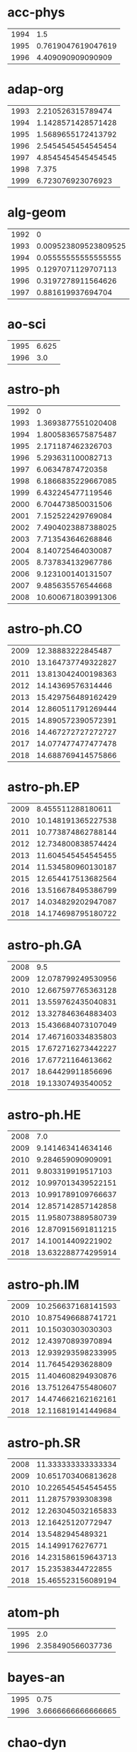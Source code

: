 * acc-phys
|-|-|
|1994|1.5|
|1995|0.7619047619047619|
|1996|4.409090909090909|
|-|-|
* adap-org
|-|-|
|1993|2.210526315789474|
|1994|1.1428571428571428|
|1995|1.5689655172413792|
|1996|2.5454545454545454|
|1997|4.8545454545454545|
|1998|7.375|
|1999|6.723076923076923|
|-|-|
* alg-geom
|-|-|
|1992|0|
|1993|0.009523809523809525|
|1994|0.05555555555555555|
|1995|0.1297071129707113|
|1996|0.3197278911564626|
|1997|0.881619937694704|
|-|-|
* ao-sci
|-|-|
|1995|6.625|
|1996|3.0|
|-|-|
* astro-ph
|-|-|
|1992|0|
|1993|1.3693877551020408|
|1994|1.8005836575875487|
|1995|2.171187462326703|
|1996|5.293631100082713|
|1997|6.06347874720358|
|1998|6.1866835229667085|
|1999|6.432245477119546|
|2000|6.704473850031506|
|2001|7.152522429769084|
|2002|7.4904023887388025|
|2003|7.713543646268846|
|2004|8.140725464030087|
|2005|8.737834132967786|
|2006|9.123100140131507|
|2007|9.485635576544668|
|2008|10.600671803991306|
|-|-|
* astro-ph.CO
|-|-|
|2009|12.38883222845487|
|2010|13.164737749322827|
|2011|13.813042400198363|
|2012|14.14369576314446|
|2013|15.429756489162429|
|2014|12.860511791269444|
|2015|14.890572390572391|
|2016|14.467272727272727|
|2017|14.077477477477478|
|2018|14.688769414575866|
|-|-|
* astro-ph.EP
|-|-|
|2009|8.455511288180611|
|2010|10.148191365227538|
|2011|10.773874862788144|
|2012|12.734800838574424|
|2013|11.604545454545455|
|2014|11.534580960130187|
|2015|12.654417513682564|
|2016|13.516678495386799|
|2017|14.034829202947087|
|2018|14.174698795180722|
|-|-|
* astro-ph.GA
|-|-|
|2008|9.5|
|2009|12.078799249530956|
|2010|12.667597765363128|
|2011|13.559762435040831|
|2012|13.327846364883403|
|2013|15.436684073107049|
|2014|17.467160334835803|
|2015|17.672716273442227|
|2016|17.67721164613662|
|2017|18.64429911856696|
|2018|19.13307493540052|
|-|-|
* astro-ph.HE
|-|-|
|2008|7.0|
|2009|9.141463414634146|
|2010|9.284659090909091|
|2011|9.803319919517103|
|2012|10.997013439522151|
|2013|10.991789109766637|
|2014|12.857142857142858|
|2015|11.958073889580739|
|2016|12.870915691811215|
|2017|14.10014409221902|
|2018|13.632288774295914|
|-|-|
* astro-ph.IM
|-|-|
|2009|10.256637168141593|
|2010|10.875496688741721|
|2011|10.15030303030303|
|2012|12.43970893970894|
|2013|12.939293598233995|
|2014|11.76454293628809|
|2015|11.404608294930876|
|2016|13.751264755480607|
|2017|14.474662162162161|
|2018|12.116819141449684|
|-|-|
* astro-ph.SR
|-|-|
|2008|11.333333333333334|
|2009|10.651703406813628|
|2010|10.226545454545455|
|2011|11.28757939308398|
|2012|12.263045032165833|
|2013|12.16425120772947|
|2014|13.5482945489321|
|2015|14.1499176276771|
|2016|14.231586159643713|
|2017|15.23538344722855|
|2018|15.465523156089194|
|-|-|
* atom-ph
|-|-|
|1995|2.0|
|1996|2.358490566037736|
|-|-|
* bayes-an
|-|-|
|1995|0.75|
|1996|3.6666666666666665|
|-|-|
* chao-dyn
|-|-|
|1993|1.1639344262295082|
|1994|2.141732283464567|
|1995|1.8556701030927836|
|1996|3.9390243902439024|
|1997|4.897163120567376|
|1998|6.551351351351351|
|1999|5.617715617715618|
|-|-|
* chem-ph
|-|-|
|1994|3.425|
|1995|3.0588235294117645|
|1996|3.4473684210526314|
|-|-|
* cmp-lg
|-|-|
|1994|1.0224215246636772|
|1995|0.56|
|1996|1.6782178217821782|
|1997|2.091463414634146|
|1998|3.875|
|-|-|
* comp-gas
|-|-|
|1993|2.5|
|1994|1.9642857142857142|
|1995|1.7222222222222223|
|1996|4.95|
|1997|5.571428571428571|
|1998|7.6|
|1999|32.6|
|-|-|
* cond-mat
|-|-|
|1992|0.55|
|1993|0.42729970326409494|
|1994|1.2677345537757436|
|1995|2.394358407079646|
|1996|3.524086818422446|
|1997|4.233606557377049|
|1998|4.548628428927681|
|1999|4.662269129287599|
|2000|4.824866310160428|
|2001|4.446504992867332|
|2002|4.935128518971848|
|2003|5.38302752293578|
|2004|5.4|
|-|-|
* cond-mat.dis-nn
|-|-|
|1993|20.5|
|1994|0|
|1995|5.0|
|1996|4.185185185185185|
|1997|4.799270072992701|
|1998|5.526315789473684|
|1999|5.18854415274463|
|2000|5.56551724137931|
|2001|5.638443935926773|
|2002|5.928030303030303|
|2003|5.739696312364425|
|2004|5.700869565217391|
|2005|7.238447319778189|
|2006|6.3543788187372705|
|2007|7.330935251798561|
|2008|7.021164021164021|
|2009|8.132022471910112|
|2010|7.3201058201058204|
|2011|8.38006230529595|
|2012|8.16619718309859|
|2013|8.953271028037383|
|2014|8.547945205479452|
|2015|12.24375|
|2016|8.281578947368422|
|2017|9.614427860696518|
|2018|10.253196930946292|
|-|-|
* cond-mat.mes-hall
|-|-|
|1993|0|
|1994|17.0|
|1995|8.0|
|1996|4.008064516129032|
|1997|3.42152466367713|
|1998|3.9910233393177736|
|1999|4.075675675675676|
|2000|4.209302325581396|
|2001|4.364485981308412|
|2002|4.578838174273859|
|2003|4.5628794449262795|
|2004|4.992040520984081|
|2005|5.273448773448774|
|2006|4.96078431372549|
|2007|4.928317535545023|
|2008|5.343949044585988|
|2009|5.301279014684983|
|2010|5.389457120377656|
|2011|5.5633220593761745|
|2012|5.629225352112676|
|2013|5.715987460815047|
|2014|5.8195464707761095|
|2015|6.055077452667814|
|2016|6.010043431053203|
|2017|6.381791907514451|
|2018|6.397867104183757|
|-|-|
* cond-mat.mtrl-sci
|-|-|
|1993|0|
|1994|0|
|1995|4.0|
|1996|4.872727272727273|
|1997|4.311320754716981|
|1998|5.266211604095563|
|1999|5.194594594594594|
|2000|5.583333333333333|
|2001|5.042158516020236|
|2002|4.527972027972028|
|2003|4.828092243186583|
|2004|4.603174603174603|
|2005|4.279800142755175|
|2006|4.4578073089701|
|2007|4.431671554252199|
|2008|4.395947426067908|
|2009|4.271498771498772|
|2010|4.725893824485373|
|2011|4.50537109375|
|2012|4.633932687874597|
|2013|4.506963788300836|
|2014|5.001540238737004|
|2015|4.8437602358336065|
|2016|4.7556800497976965|
|2017|4.908788885533071|
|2018|5.366257668711657|
|-|-|
* cond-mat.other
|-|-|
|1998|43.0|
|1999|19.0|
|2002|0|
|2003|5.5|
|2004|5.15974025974026|
|2005|5.254484304932736|
|2006|5.822249093107618|
|2007|5.746739130434783|
|2008|5.763636363636364|
|2009|5.204690831556503|
|2010|5.577060931899641|
|2011|4.910377358490566|
|2012|6.517441860465116|
|2013|5.425925925925926|
|2014|5.9296875|
|2015|6.0092592592592595|
|2016|6.202702702702703|
|2017|6.344594594594595|
|2018|6.818181818181818|
|-|-|
* cond-mat.quant-gas
|-|-|
|2002|4.25|
|2004|3.0|
|2005|5.0|
|2006|3.0|
|2007|4.666666666666667|
|2008|4.25|
|2009|6.878444084278768|
|2010|7.092723004694836|
|2011|7.525026624068158|
|2012|7.637396694214876|
|2013|7.7228260869565215|
|2014|8.102564102564102|
|2015|8.715422885572139|
|2016|8.503560528992878|
|2017|8.443093922651933|
|2018|8.877880184331797|
|-|-|
* cond-mat.soft
|-|-|
|1995|3.0|
|1996|3.27027027027027|
|1997|5.2639593908629445|
|1998|6.0|
|1999|5.98314606741573|
|2000|6.496760259179266|
|2001|5.869143780290791|
|2002|6.115079365079365|
|2003|6.713429256594724|
|2004|6.864661654135339|
|2005|7.060975609756097|
|2006|7.57449494949495|
|2007|6.795918367346939|
|2008|7.587577639751553|
|2009|7.705729166666667|
|2010|10.542431192660551|
|2011|9.06829268292683|
|2012|8.412784398699891|
|2013|7.92773261065944|
|2014|8.866903283052352|
|2015|9.50725806451613|
|2016|8.823269513991164|
|2017|9.49927536231884|
|2018|9.427762039660056|
|-|-|
* cond-mat.stat-mech
|-|-|
|1993|7.25|
|1994|3.8333333333333335|
|1995|2.2857142857142856|
|1996|4.397905759162303|
|1997|4.449008498583569|
|1998|4.938931297709924|
|1999|5.442290748898678|
|2000|5.14381520119225|
|2001|5.276018099547511|
|2002|5.802690582959642|
|2003|5.71547125074096|
|2004|6.057997557997558|
|2005|5.468730650154799|
|2006|6.255347593582887|
|2007|6.083217753120666|
|2008|6.172199170124482|
|2009|6.467730239303843|
|2010|7.347360912981455|
|2011|7.159183673469387|
|2012|7.282103825136612|
|2013|7.968220338983051|
|2014|7.228705566733736|
|2015|8.411764705882353|
|2016|8.662346521145976|
|2017|8.47680763983629|
|2018|9.071667782987275|
|-|-|
* cond-mat.str-el
|-|-|
|1993|3.0|
|1994|0|
|1995|11.0|
|1996|3.4545454545454546|
|1997|5.09375|
|1998|5.011857707509882|
|1999|4.593952483801296|
|2000|5.116349047141425|
|2001|5.518518518518518|
|2002|5.56043956043956|
|2003|5.667467948717949|
|2004|5.972470238095238|
|2005|5.807445442875482|
|2006|6.6380766731643925|
|2007|6.266977363515313|
|2008|6.492957746478873|
|2009|6.28643216080402|
|2010|7.000598444045481|
|2011|6.97437266417512|
|2012|7.357105674128058|
|2013|7.711917098445596|
|2014|7.73046875|
|2015|8.420443587270974|
|2016|8.91382405745063|
|2017|9.242619926199263|
|2018|9.056302521008403|
|-|-|
* cond-mat.supr-con
|-|-|
|1993|4.0|
|1994|0|
|1995|3.3333333333333335|
|1996|4.8|
|1997|3.876777251184834|
|1998|4.652255639097745|
|1999|4.372773536895674|
|2000|4.727722772277228|
|2001|4.110548523206751|
|2002|4.492208982584785|
|2003|4.453894359892569|
|2004|4.782459157351677|
|2005|4.921798631476051|
|2006|4.825278810408922|
|2007|4.852654387865655|
|2008|4.596914822266935|
|2009|5.044830079537238|
|2010|4.955947136563877|
|2011|5.342712842712842|
|2012|5.162650602409639|
|2013|6.119905956112853|
|2014|5.762779552715655|
|2015|6.023890784982935|
|2016|6.223367697594502|
|2017|6.649659863945578|
|2018|6.496056091148116|
|-|-|
* cs.AI
|-|-|
|1993|0|
|1994|0|
|1995|0|
|1996|0|
|1997|0|
|1998|0.75|
|1999|1.0|
|2000|1.4861111111111112|
|2001|1.7666666666666666|
|2002|1.620253164556962|
|2003|1.1627906976744187|
|2004|1.5047619047619047|
|2005|2.857142857142857|
|2006|3.8679245283018866|
|2007|5.284313725490196|
|2008|4.117241379310345|
|2009|5.386266094420601|
|2010|3.279742765273312|
|2011|6.327808471454881|
|2012|2.3245125348189415|
|2013|1.6864161849710984|
|2014|4.732628398791541|
|2015|8.394557823129253|
|2016|9.821917808219178|
|2017|10.812913907284768|
|2018|9.39112343966713|
|-|-|
* cs.AR
|-|-|
|1998|0|
|1999|0|
|2000|5.0|
|2001|0|
|2002|1.5|
|2003|9.5|
|2004|3.2857142857142856|
|2005|4.0|
|2006|0.3|
|2007|0.5433070866141733|
|2008|2.375|
|2009|2.5384615384615383|
|2010|1.1875|
|2011|3.864864864864865|
|2012|2.85|
|2013|4.181818181818182|
|2014|8.987654320987655|
|2015|8.32258064516129|
|2016|12.941176470588236|
|2017|12.590551181102363|
|2018|19.097560975609756|
|-|-|
* cs.CC
|-|-|
|1989|0|
|1991|0|
|1998|1.5294117647058822|
|1999|0.7096774193548387|
|2000|4.6923076923076925|
|2001|3.4242424242424243|
|2002|3.864864864864865|
|2003|1.380952380952381|
|2004|1.1|
|2005|2.7636363636363637|
|2006|1.5185185185185186|
|2007|2.943820224719101|
|2008|1.4736842105263157|
|2009|3.2375690607734806|
|2010|2.6261682242990654|
|2011|1.6699507389162562|
|2012|3.1370967741935485|
|2013|2.513245033112583|
|2014|2.1543859649122807|
|2015|2.4086378737541527|
|2016|2.2635135135135136|
|2017|3.09967845659164|
|2018|4.925795053003534|
|-|-|
* cs.CE
|-|-|
|1999|1.7|
|2000|0.5555555555555556|
|2001|2.875|
|2002|1.7241379310344827|
|2003|3.3529411764705883|
|2004|0.5882352941176471|
|2005|3.789473684210526|
|2006|0.5833333333333334|
|2007|5.549019607843137|
|2008|4.076923076923077|
|2009|4.024390243902439|
|2010|7.046875|
|2011|12.732142857142858|
|2012|4.131578947368421|
|2013|5.299401197604791|
|2014|8.039800995024876|
|2015|14.708333333333334|
|2016|22.204379562043794|
|2017|18.862433862433864|
|2018|20.73076923076923|
|-|-|
* cs.CG
|-|-|
|1998|4.6|
|1999|6.964285714285714|
|2000|11.307692307692308|
|2001|9.461538461538462|
|2002|10.818181818181818|
|2003|12.470588235294118|
|2004|8.454545454545455|
|2005|6.238095238095238|
|2006|10.058823529411764|
|2007|12.112903225806452|
|2008|14.69620253164557|
|2009|12.47872340425532|
|2010|13.260504201680673|
|2011|12.22463768115942|
|2012|11.989071038251366|
|2013|16.515418502202643|
|2014|19.022935779816514|
|2015|17.1625|
|2016|19.072|
|2017|15.136807817589576|
|2018|15.743827160493828|
|-|-|
* cs.CL
|-|-|
|1998|15.6875|
|1999|3.5892857142857144|
|2000|3.0258620689655173|
|2001|3.318840579710145|
|2002|1.6785714285714286|
|2003|1.2391304347826086|
|2004|2.0444444444444443|
|2005|2.0|
|2006|0.42857142857142855|
|2007|2.5|
|2008|2.2083333333333335|
|2009|3.0972222222222223|
|2010|3.588235294117647|
|2011|3.358695652173913|
|2012|1.3877551020408163|
|2013|2.8995433789954337|
|2014|4.303030303030303|
|2015|5.710391822827939|
|2016|5.5791889824024485|
|2017|9.122788761706556|
|2018|6.674512441156692|
|-|-|
* cs.CR
|-|-|
|1998|1.5|
|1999|0.5|
|2000|0.8888888888888888|
|2001|2.1176470588235294|
|2002|3.142857142857143|
|2003|1.2666666666666666|
|2004|1.7|
|2005|1.3235294117647058|
|2006|2.351063829787234|
|2007|2.4597701149425286|
|2008|2.112|
|2009|2.752136752136752|
|2010|2.022284122562674|
|2011|3.4833333333333334|
|2012|3.895705521472393|
|2013|3.7108695652173913|
|2014|4.638888888888889|
|2015|6.077051926298157|
|2016|8.212587412587412|
|2017|8.947867298578199|
|2018|11.344872632266492|
|-|-|
* cs.CV
|-|-|
|1998|9.0|
|1999|16.0|
|2000|7.4|
|2001|0.75|
|2002|2.5|
|2003|8.4375|
|2004|16.176470588235293|
|2005|6.636363636363637|
|2006|7.56|
|2007|14.131578947368421|
|2008|18.966666666666665|
|2009|9.42|
|2010|12.826446280991735|
|2011|16.010830324909747|
|2012|19.862559241706162|
|2013|22.673716012084594|
|2014|25.894160583941606|
|2015|32.72781065088758|
|2016|31.10045366169799|
|2017|26.131107491856678|
|2018|25.896034150371797|
|-|-|
* cs.CY
|-|-|
|1998|0|
|1999|1.4|
|2000|0|
|2001|0.07526881720430108|
|2002|0|
|2003|0.7857142857142857|
|2004|0.4|
|2005|1.5|
|2006|5.125|
|2007|4.0|
|2008|3.477272727272727|
|2009|1.864864864864865|
|2010|3.451219512195122|
|2011|1.42|
|2012|2.484375|
|2013|2.362962962962963|
|2014|3.0864197530864197|
|2015|4.609302325581395|
|2016|4.295938104448743|
|2017|5.2267343485617594|
|2018|5.5632603406326036|
|-|-|
* cs.DB
|-|-|
|1998|3.2857142857142856|
|1999|6.0|
|2000|4.333333333333333|
|2001|2.6470588235294117|
|2002|0.7083333333333334|
|2003|3.142857142857143|
|2004|1.6153846153846154|
|2005|5.166666666666667|
|2006|4.666666666666667|
|2007|3.546666666666667|
|2008|8.655737704918034|
|2009|9.296610169491526|
|2010|4.02013422818792|
|2011|5.8059701492537314|
|2012|5.022082018927445|
|2013|8.844444444444445|
|2014|12.90234375|
|2015|12.898916967509026|
|2016|16.34294871794872|
|2017|14.128133704735376|
|2018|17.074468085106382|
|-|-|
* cs.DC
|-|-|
|1998|1.8|
|1999|15.0|
|2000|3.0|
|2001|1.6|
|2002|2.6538461538461537|
|2003|2.93|
|2004|6.345454545454546|
|2005|3.973684210526316|
|2006|7.112676056338028|
|2007|6.2967032967032965|
|2008|4.322222222222222|
|2009|6.516393442622951|
|2010|4.996|
|2011|6.126315789473685|
|2012|5.618012422360248|
|2013|8.151219512195121|
|2014|7.195227765726681|
|2015|9.526315789473685|
|2016|11.419770773638968|
|2017|13.160227272727273|
|2018|12.647004608294932|
|-|-|
* cs.DL
|-|-|
|1998|1.75|
|1999|0.7368421052631579|
|2000|3.5|
|2001|0.25|
|2002|0.625|
|2003|3.0|
|2004|2.0833333333333335|
|2005|1.6666666666666667|
|2006|4.783783783783784|
|2007|11.192307692307692|
|2008|2.5172413793103448|
|2009|1.912280701754386|
|2010|2.0952380952380953|
|2011|2.870967741935484|
|2012|2.9174311926605503|
|2013|2.426470588235294|
|2014|2.51875|
|2015|1.6740331491712708|
|2016|3.0451977401129944|
|2017|4.132352941176471|
|2018|2.683734939759036|
|-|-|
* cs.DM
|-|-|
|1999|27.0|
|2000|8.5|
|2001|2.888888888888889|
|2002|7.0|
|2003|2.3333333333333335|
|2004|2.238095238095238|
|2005|5.181818181818182|
|2006|3.642857142857143|
|2007|2.5277777777777777|
|2008|4.680555555555555|
|2009|4.698863636363637|
|2010|6.276041666666667|
|2011|4.2|
|2012|5.919831223628692|
|2013|4.7368421052631575|
|2014|6.2781954887218046|
|2015|3.5706051873198845|
|2016|5.4485981308411215|
|2017|6.0120845921450154|
|2018|4.809667673716012|
|-|-|
* cs.DS
|-|-|
|1991|0|
|1992|0|
|1996|0|
|1998|0|
|1999|3.8125|
|2000|3.5|
|2001|1.2941176470588236|
|2002|2.8947368421052633|
|2003|5.3023255813953485|
|2004|3.2444444444444445|
|2005|2.8392857142857144|
|2006|4.52808988764045|
|2007|3.8347826086956522|
|2008|4.193396226415095|
|2009|3.231012658227848|
|2010|4.279620853080568|
|2011|4.471311475409836|
|2012|4.076106194690266|
|2013|4.497159090909091|
|2014|4.678571428571429|
|2015|5.033256880733945|
|2016|6.071574642126789|
|2017|6.260208926875594|
|2018|5.475147430497051|
|-|-|
* cs.ET
|-|-|
|2003|0|
|2011|6.5|
|2012|8.416666666666666|
|2013|9.610169491525424|
|2014|10.070707070707071|
|2015|9.11864406779661|
|2016|6.619718309859155|
|2017|11.450331125827814|
|2018|13.84|
|-|-|
* cs.FL
|-|-|
|2007|0|
|2008|0|
|2009|4.037037037037037|
|2010|2.7142857142857144|
|2011|1.682170542635659|
|2012|2.577777777777778|
|2013|2.4444444444444446|
|2014|3.1875|
|2015|1.9722222222222223|
|2016|2.853801169590643|
|2017|2.8461538461538463|
|2018|3.090909090909091|
|-|-|
* cs.GL
|-|-|
|1991|0|
|1998|0|
|1999|0|
|2000|0|
|2001|0|
|2002|0|
|2003|0|
|2004|1.3333333333333333|
|2006|2.0|
|2007|4.0|
|2008|7.0|
|2009|0|
|2010|0|
|2012|0.75|
|2013|1.0|
|2014|0|
|2015|2.0|
|2016|1.8|
|2017|0|
|2018|1.6666666666666667|
|-|-|
* cs.GR
|-|-|
|1990|0|
|2000|0|
|2002|1.0|
|2003|3.4545454545454546|
|2004|8.666666666666666|
|2005|6.714285714285714|
|2006|10.333333333333334|
|2007|13.666666666666666|
|2008|1.9230769230769231|
|2009|21.0|
|2010|9.433333333333334|
|2011|13.9|
|2012|16.533333333333335|
|2013|17.166666666666668|
|2014|25.136363636363637|
|2015|18.93421052631579|
|2016|25.659574468085108|
|2017|25.446043165467625|
|2018|39.338235294117645|
|-|-|
* cs.GT
|-|-|
|2001|0|
|2002|2.875|
|2003|3.4|
|2004|4.111111111111111|
|2005|2.5625|
|2006|1.5909090909090908|
|2007|2.7254901960784315|
|2008|2.4148936170212765|
|2009|2.4649122807017543|
|2010|3.4973821989528795|
|2011|3.5534883720930233|
|2012|4.160256410256411|
|2013|3.200636942675159|
|2014|3.8511749347258486|
|2015|4.033802816901408|
|2016|5.5046082949308754|
|2017|7.839643652561247|
|2018|5.550438596491228|
|-|-|
* cs.HC
|-|-|
|1998|5.0|
|1999|7.0|
|2000|0|
|2001|0.5|
|2002|2.7142857142857144|
|2003|1.3636363636363635|
|2004|0|
|2005|3.3333333333333335|
|2006|1.6486486486486487|
|2007|1.0|
|2008|1.0845070422535212|
|2009|2.388888888888889|
|2010|2.8548387096774195|
|2011|1.826086956521739|
|2012|2.753086419753086|
|2013|3.41|
|2014|4.1375|
|2015|5.831460674157303|
|2016|8.665584415584416|
|2017|8.47883597883598|
|2018|9.287292817679559|
|-|-|
* cs.IR
|-|-|
|1998|9.0|
|1999|1.0|
|2000|0|
|2001|4.428571428571429|
|2002|8.142857142857142|
|2003|2.4615384615384617|
|2004|1.8181818181818181|
|2005|4.032258064516129|
|2006|5.08|
|2007|2.081081081081081|
|2008|5.775|
|2009|4.241379310344827|
|2010|3.4545454545454546|
|2011|3.6134453781512605|
|2012|3.3866666666666667|
|2013|3.7767441860465114|
|2014|5.8|
|2015|7.75|
|2016|10.16551724137931|
|2017|8.369519832985386|
|2018|9.409859154929578|
|-|-|
* cs.IT
|-|-|
|1999|0|
|2004|7.7317073170731705|
|2005|5.483383685800605|
|2006|4.622950819672131|
|2007|5.188617886178862|
|2008|4.991172761664565|
|2009|5.250780437044745|
|2010|5.591593973037272|
|2011|6.433948339483395|
|2012|6.826194909993792|
|2013|7.046867040244524|
|2014|6.983606557377049|
|2015|6.911083540115798|
|2016|7.46900269541779|
|2017|7.943389466141168|
|2018|8.206738768718802|
|-|-|
* cs.LG
|-|-|
|1998|6.0|
|1999|4.3|
|2000|3.230769230769231|
|2001|2.6363636363636362|
|2002|0.8484848484848485|
|2003|0.09090909090909091|
|2004|5.25|
|2005|2.6923076923076925|
|2006|5.275|
|2007|7.478260869565218|
|2008|9.207792207792208|
|2009|6.9453125|
|2010|8.026315789473685|
|2011|9.24390243902439|
|2012|4.951371571072319|
|2013|9.962697274031564|
|2014|17.636856368563684|
|2015|17.42156862745098|
|2016|17.35259356533158|
|2017|14.722886421861658|
|2018|16.64368788327342|
|-|-|
* cs.LO
|-|-|
|1998|2.3|
|1999|0.7777777777777778|
|2000|1.0377358490566038|
|2001|0.58|
|2002|1.0|
|2003|3.311111111111111|
|2004|3.888888888888889|
|2005|1.2435897435897436|
|2006|1.1842105263157894|
|2007|2.4580152671755724|
|2008|3.142857142857143|
|2009|1.9035087719298245|
|2010|1.806878306878307|
|2011|2.3788659793814433|
|2012|2.2316258351893095|
|2013|2.9414225941422596|
|2014|3.9635499207606975|
|2015|2.279863481228669|
|2016|2.3300492610837438|
|2017|3.2301943198804186|
|2018|2.0816044260027664|
|-|-|
* cs.MA
|-|-|
|1998|2.6|
|1999|6.75|
|2000|12.5|
|2001|1.0|
|2002|0.2|
|2003|2.5|
|2004|1.6666666666666667|
|2005|1.0|
|2006|3.6875|
|2007|7.785714285714286|
|2008|4.434782608695652|
|2009|6.235294117647059|
|2010|4.769230769230769|
|2011|1.9024390243902438|
|2012|5.092592592592593|
|2013|4.290322580645161|
|2014|9.4|
|2015|11.1875|
|2016|9.108433734939759|
|2017|13.820512820512821|
|2018|9.237569060773481|
|-|-|
* cs.MM
|-|-|
|2000|0|
|2001|0|
|2002|9.0|
|2003|0|
|2004|0|
|2005|5.0|
|2006|8.0|
|2007|1.1666666666666667|
|2008|3.4166666666666665|
|2009|8.233333333333333|
|2010|2.40625|
|2011|3.76|
|2012|14.381818181818181|
|2013|9.013157894736842|
|2014|11.0|
|2015|11.049504950495049|
|2016|14.141843971631205|
|2017|11.764705882352942|
|2018|13.272189349112425|
|-|-|
* cs.MS
|-|-|
|1998|7.0|
|1999|14.0|
|2000|0|
|2001|9.8|
|2002|3.0|
|2003|2.5|
|2004|4.4|
|2005|2.25|
|2006|3.611111111111111|
|2007|5.818181818181818|
|2008|14.857142857142858|
|2009|7.277777777777778|
|2010|2.8|
|2011|2.24|
|2012|8.107142857142858|
|2013|6.902439024390244|
|2014|9.876923076923077|
|2015|11.617647058823529|
|2016|10.881578947368421|
|2017|11.628205128205128|
|2018|15.060240963855422|
|-|-|
* cs.NA
|-|-|
|1999|0|
|2001|2.0|
|2002|0|
|2003|2.0|
|2004|2.1538461538461537|
|2005|5.25|
|2006|6.916666666666667|
|2007|2.6923076923076925|
|2008|13.884615384615385|
|2009|11.297297297297296|
|2010|12.05084745762712|
|2011|11.535714285714286|
|2012|15.272727272727273|
|2013|12.64516129032258|
|2014|12.37719298245614|
|2015|15.921739130434782|
|2016|15.598360655737705|
|2017|21.79230769230769|
|2018|17.80314960629921|
|-|-|
* cs.NE
|-|-|
|1998|3.7|
|1999|2.25|
|2000|2.6666666666666665|
|2001|2.0|
|2002|3.727272727272727|
|2003|12.733333333333333|
|2004|10.071428571428571|
|2005|5.761904761904762|
|2006|4.777777777777778|
|2007|5.166666666666667|
|2008|4.336842105263158|
|2009|4.507042253521127|
|2010|2.3763440860215055|
|2011|6.747252747252747|
|2012|7.928104575163399|
|2013|6.130208333333333|
|2014|7.353174603174603|
|2015|16.01158301158301|
|2016|11.85483870967742|
|2017|12.904534606205251|
|2018|11.705882352941176|
|-|-|
* cs.NI
|-|-|
|1998|1.8870967741935485|
|1999|19.0|
|2000|5.666666666666667|
|2001|2.6|
|2002|6.846153846153846|
|2003|4.0|
|2004|6.492307692307692|
|2005|9.5|
|2006|11.50925925925926|
|2007|7.588709677419355|
|2008|8.886363636363637|
|2009|6.983333333333333|
|2010|5.362244897959184|
|2011|7.315126050420168|
|2012|7.512408759124088|
|2013|8.160668380462726|
|2014|9.847255369928401|
|2015|10.882506527415144|
|2016|11.627766599597585|
|2017|11.711442786069652|
|2018|13.54223652453741|
|-|-|
* cs.OH
|-|-|
|1999|2.0|
|2000|1.4|
|2001|0|
|2002|2.2|
|2003|0|
|2004|1.6923076923076923|
|2005|0.5|
|2006|1.0|
|2007|1.4910714285714286|
|2008|0.4816753926701571|
|2009|0.8918918918918919|
|2010|1.0738636363636365|
|2011|3.1707317073170733|
|2012|1.809278350515464|
|2013|4.256756756756757|
|2014|4.668711656441718|
|2015|6.3515625|
|2016|4.953703703703703|
|2017|8.639175257731958|
|2018|7.75|
|-|-|
* cs.OS
|-|-|
|1998|0|
|1999|8.0|
|2000|0|
|2001|0|
|2003|15.0|
|2004|8.333333333333334|
|2005|1.0|
|2006|0.3333333333333333|
|2007|1.5714285714285714|
|2008|6.333333333333333|
|2009|2.0|
|2010|3.0476190476190474|
|2011|4.916666666666667|
|2012|3.0526315789473686|
|2013|4.5|
|2014|2.823529411764706|
|2015|8.375|
|2016|5.947368421052632|
|2017|9.807692307692308|
|2018|16.733333333333334|
|-|-|
* cs.PF
|-|-|
|2000|1.1666666666666667|
|2001|10.0|
|2002|6.333333333333333|
|2003|3.3333333333333335|
|2004|5.6|
|2005|0|
|2006|4.909090909090909|
|2007|2.411764705882353|
|2008|9.052631578947368|
|2009|5.45|
|2010|11.864864864864865|
|2011|8.59375|
|2012|9.583333333333334|
|2013|15.368421052631579|
|2014|9.814814814814815|
|2015|9.195121951219512|
|2016|10.966101694915254|
|2017|13.943181818181818|
|2018|16.221052631578946|
|-|-|
* cs.PL
|-|-|
|1993|0|
|1998|0.625|
|1999|1.4|
|2000|1.5833333333333333|
|2001|1.6578947368421053|
|2002|1.105263157894737|
|2003|1.0526315789473684|
|2004|1.3863636363636365|
|2005|1.4827586206896552|
|2006|1.2|
|2007|1.75|
|2008|3.372093023255814|
|2009|4.08|
|2010|3.13953488372093|
|2011|2.917197452229299|
|2012|3.2972972972972974|
|2013|2.2200956937799043|
|2014|3.1522842639593907|
|2015|4.403755868544601|
|2016|4.209386281588448|
|2017|4.572254335260116|
|2018|4.556410256410256|
|-|-|
* cs.RO
|-|-|
|1998|7.0|
|2000|5.375|
|2002|5.75|
|2003|14.5|
|2004|3.789473684210526|
|2005|5.571428571428571|
|2006|4.407407407407407|
|2007|5.0|
|2008|0.6181818181818182|
|2009|4.609756097560975|
|2010|12.930232558139535|
|2011|13.571428571428571|
|2012|13.94|
|2013|11.878048780487806|
|2014|12.005291005291005|
|2015|17.21030042918455|
|2016|16.925589836660617|
|2017|19.018099547511312|
|2018|18.16601714731099|
|-|-|
* cs.SC
|-|-|
|1998|0|
|1999|0|
|2000|3.0|
|2001|5.5|
|2002|0|
|2003|1.7272727272727273|
|2004|1.5384615384615385|
|2005|3.176470588235294|
|2006|1.625|
|2007|1.375|
|2008|2.27027027027027|
|2009|4.382978723404255|
|2010|1.4423076923076923|
|2011|1.8545454545454545|
|2012|2.2|
|2013|1.5421686746987953|
|2014|2.269230769230769|
|2015|1.849056603773585|
|2016|1.775|
|2017|2.3048780487804876|
|2018|1.7058823529411764|
|-|-|
* cs.SD
|-|-|
|2000|7.666666666666667|
|2001|1.0|
|2002|0|
|2003|11.0|
|2004|1.0|
|2006|0|
|2007|8.666666666666666|
|2008|0|
|2009|10.6|
|2010|0.5|
|2011|4.3|
|2012|3.466666666666667|
|2013|8.6|
|2014|11.108695652173912|
|2015|10.990384615384615|
|2016|10.632075471698114|
|2017|7.854237288135593|
|2018|8.020460358056265|
|-|-|
* cs.SE
|-|-|
|1998|0.3333333333333333|
|1999|2.5555555555555554|
|2000|2.4375|
|2001|0.5555555555555556|
|2002|0.9473684210526315|
|2003|2.3658536585365852|
|2004|2.5|
|2005|1.7727272727272727|
|2006|0.9791666666666666|
|2007|1.542857142857143|
|2008|1.7142857142857142|
|2009|2.9047619047619047|
|2010|1.865979381443299|
|2011|3.120603015075377|
|2012|5.529968454258675|
|2013|50.401759530791786|
|2014|4.3379073756432245|
|2015|6.278215223097113|
|2016|7.657004830917875|
|2017|6.108910891089109|
|2018|9.012195121951219|
|-|-|
* cs.SI
|-|-|
|2009|22.0|
|2010|11.183673469387756|
|2011|12.85|
|2012|10.783171521035598|
|2013|11.694174757281553|
|2014|13.827838827838828|
|2015|13.20695102685624|
|2016|15.560407569141194|
|2017|15.264227642276422|
|2018|14.65311004784689|
|-|-|
* cs.SY
|-|-|
|2010|7.565217391304348|
|2011|9.218045112781954|
|2012|6.646840148698884|
|2013|7.763297872340425|
|2014|8.44150110375276|
|2015|8.32516339869281|
|2016|9.41184971098266|
|2017|9.706185567010309|
|2018|10.224665391969408|
|-|-|
* dg-ga
|-|-|
|1994|0.08196721311475409|
|1995|0.1623931623931624|
|1996|0.28859060402684567|
|1997|0.6127659574468085|
|-|-|
* econ.EM
|-|-|
|2017|13.813559322033898|
|2018|8.715827338129497|
|-|-|
* econ.GN
|-|-|
|2018|5.017094017094017|
|-|-|
* econ.TH
|-|-|
|2018|3.6557377049180326|
|-|-|
* eess.AS
|-|-|
|2017|7.588235294117647|
|2018|7.238434163701068|
|-|-|
* eess.IV
|-|-|
|2017|11.142857142857142|
|2018|22.159268929503916|
|-|-|
* eess.SP
|-|-|
|2013|15.5|
|2014|11.0|
|2015|8.0|
|2017|9.04833836858006|
|2018|10.848466626578473|
|-|-|
* funct-an
|-|-|
|1992|0|
|1993|0|
|1994|0|
|1995|0.022222222222222223|
|1996|0.4153846153846154|
|1997|0.0970873786407767|
|-|-|
* gr-qc
|-|-|
|1992|0.039603960396039604|
|1993|0.5|
|1994|1.5703812316715542|
|1995|1.2140921409214092|
|1996|1.6547192353643967|
|1997|1.9537856440511308|
|1998|2.0658472344161547|
|1999|2.512019230769231|
|2000|2.570182394924663|
|2001|2.394675019577134|
|2002|2.6038167938931296|
|2003|3.0056338028169014|
|2004|3.0643500643500645|
|2005|3.2784125075165362|
|2006|3.170662100456621|
|2007|3.6461377870563676|
|2008|4.496260683760684|
|2009|4.487939698492462|
|2010|4.508076358296623|
|2011|5.120265151515151|
|2012|4.770092547491476|
|2013|5.498018494055482|
|2014|5.933935166187936|
|2015|6.376083815028902|
|2016|6.633678557729191|
|2017|6.6051147047762315|
|2018|7.431697846805506|
|-|-|
* hep-ex
|-|-|
|1994|5.537313432835821|
|1995|4.708860759493671|
|1996|7.710843373493976|
|1997|9.406153846153845|
|1998|9.076167076167076|
|1999|8.547085201793722|
|2000|7.618528610354224|
|2001|8.512851897184822|
|2002|8.699248120300751|
|2003|7.979247730220493|
|2004|8.952542372881355|
|2005|9.22196261682243|
|2006|8.958628841607565|
|2007|9.853179190751446|
|2008|10.793736501079914|
|2009|10.922363847045192|
|2010|13.262482168330957|
|2011|12.305680793507664|
|2012|13.715068493150685|
|2013|19.01271186440678|
|2014|16.413867822318526|
|2015|17.305424528301888|
|2016|20.847435897435897|
|2017|18.08646188850967|
|2018|19.227602905569007|
|-|-|
* hep-lat
|-|-|
|1992|0.8251533742331288|
|1993|2.3823529411764706|
|1994|3.5403587443946187|
|1995|3.2545871559633026|
|1996|4.460573476702509|
|1997|5.007299270072993|
|1998|5.01123595505618|
|1999|5.226190476190476|
|2000|6.227897838899803|
|2001|6.594076655052265|
|2002|6.3584905660377355|
|2003|6.533913043478261|
|2004|7.26962457337884|
|2005|8.58796992481203|
|2006|9.075396825396826|
|2007|9.624382207578254|
|2008|9.398058252427184|
|2009|11.439163498098859|
|2010|11.375432525951558|
|2011|11.270408163265307|
|2012|12.10738255033557|
|2013|11.189821182943604|
|2014|12.261904761904763|
|2015|13.518459069020867|
|2016|13.887661141804788|
|2017|13.906153846153845|
|2018|13.633204633204633|
|-|-|
* hep-ph
|-|-|
|1992|0.25165562913907286|
|1993|1.4387755102040816|
|1994|3.3506805444355483|
|1995|3.037742150968604|
|1996|3.909255351220983|
|1997|4.437188710570005|
|1998|4.421135646687697|
|1999|4.8400392541707555|
|2000|5.368802902055623|
|2001|5.337369420702754|
|2002|5.486448267735093|
|2003|5.882412313903608|
|2004|6.143686502177069|
|2005|6.5687675427404955|
|2006|6.867442448773084|
|2007|7.520507084265473|
|2008|7.652392344497608|
|2009|8.716900404088424|
|2010|8.737677725118484|
|2011|9.524664647338815|
|2012|10.597513089005236|
|2013|10.591770788453253|
|2014|11.296864864864865|
|2015|11.886681532535983|
|2016|12.388970743001474|
|2017|12.37356067316209|
|2018|12.153795668343907|
|-|-|
* hep-th
|-|-|
|1988|11.0|
|1991|0.06930693069306931|
|1992|0.1777456647398844|
|1993|0.5672570607946386|
|1994|0.9217213114754098|
|1995|0.886615515771526|
|1996|1.0775665399239545|
|1997|1.338180462341536|
|1998|1.5605187319884726|
|1999|1.7054867256637167|
|2000|1.6520912547528517|
|2001|1.70973841790104|
|2002|1.9885988598859885|
|2003|2.278167938931298|
|2004|2.394877903513996|
|2005|3.0514637904468414|
|2006|3.3070388349514563|
|2007|3.4495652173913043|
|2008|3.6197352587244285|
|2009|4.108682811577082|
|2010|4.275401069518717|
|2011|4.424797358150705|
|2012|4.988895558223289|
|2013|5.094686850697537|
|2014|5.736813035073184|
|2015|5.643628509719222|
|2016|6.233259546209187|
|2017|6.259853603603603|
|2018|6.998906805138016|
|-|-|
* math-ph
|-|-|
|1993|0|
|1996|0.42857142857142855|
|1997|0.3523809523809524|
|1998|1.1027667984189724|
|1999|1.4049382716049383|
|2000|0.9216061185468452|
|2001|1.1290983606557377|
|2002|1.1196581196581197|
|2003|1.2704149933065596|
|2004|1.5422374429223744|
|2005|1.7360672975814933|
|2006|2.0448239060832445|
|2007|2.5196917808219177|
|2008|2.0534716679968077|
|2009|2.5314637482900135|
|2010|2.5025188916876573|
|2011|3.0655737704918034|
|2012|3.213420787083754|
|2013|3.315192743764172|
|2014|3.406934306569343|
|2015|2.973225404732254|
|2016|3.290909090909091|
|2017|3.785326086956522|
|2018|3.7568542568542567|
|-|-|
* math.AC
|-|-|
|1993|0|
|1994|0|
|1995|0|
|1996|0|
|1997|0|
|1998|2.857142857142857|
|1999|0.07692307692307693|
|2000|0.11764705882352941|
|2001|0.08695652173913043|
|2002|0.20625|
|2003|0.4838709677419355|
|2004|0.05084745762711865|
|2005|0.39664804469273746|
|2006|0.3869565217391304|
|2007|0.1895910780669145|
|2008|0.3172690763052209|
|2009|0.1588447653429603|
|2010|0.6464968152866242|
|2011|0.4123076923076923|
|2012|0.43360433604336046|
|2013|0.6605922551252847|
|2014|0.2803030303030303|
|2015|0.6933962264150944|
|2016|0.33406113537117904|
|2017|0.3346693386773547|
|2018|0.3374233128834356|
|-|-|
* math.AG
|-|-|
|1992|0|
|1993|0|
|1994|0|
|1996|2.1538461538461537|
|1997|0|
|1998|0.661498708010336|
|1999|0.6170678336980306|
|2000|0.9821428571428571|
|2001|0.9625468164794008|
|2002|2.272868217054264|
|2003|1.110948905109489|
|2004|1.4584527220630372|
|2005|0.7470308788598575|
|2006|1.2965367965367964|
|2007|1.6130268199233717|
|2008|1.5345268542199488|
|2009|1.0479674796747966|
|2010|1.0737463126843658|
|2011|1.1372273047149895|
|2012|1.2493224932249323|
|2013|1.468864468864469|
|2014|1.0030618493570116|
|2015|1.987051206592113|
|2016|1.021087680355161|
|2017|1.0061887570912842|
|2018|1.2432016418676244|
|-|-|
* math.AP
|-|-|
|1991|0|
|1992|0|
|1995|0|
|1997|0.7142857142857143|
|1998|1.2444444444444445|
|1999|0.8222222222222222|
|2000|1.6666666666666667|
|2001|0.9423076923076923|
|2002|2.1654135338345863|
|2003|0.6085106382978723|
|2004|0.6466165413533834|
|2005|0.6711229946524064|
|2006|1.203852327447833|
|2007|1.2190611664295874|
|2008|1.166093928980527|
|2009|1.8533094812164579|
|2010|1.6437735849056603|
|2011|1.92168284789644|
|2012|1.5611972207375735|
|2013|2.020352781546811|
|2014|1.9729511505853856|
|2015|2.0141143260409313|
|2016|2.129695251594614|
|2017|2.1103125|
|2018|2.1134526558891453|
|-|-|
* math.AT
|-|-|
|1992|0|
|1993|0|
|1994|0|
|1995|0|
|1997|2.0|
|1998|0.358974358974359|
|1999|0.2222222222222222|
|2000|0.17647058823529413|
|2001|0.5727272727272728|
|2002|0.6842105263157895|
|2003|0.689873417721519|
|2004|0.9935483870967742|
|2005|1.5609756097560976|
|2006|0.9154929577464789|
|2007|0.891566265060241|
|2008|2.33195020746888|
|2009|0.9618768328445748|
|2010|2.6956521739130435|
|2011|1.7903682719546743|
|2012|2.632311977715877|
|2013|1.4776902887139107|
|2014|1.1556603773584906|
|2015|1.8373626373626373|
|2016|2.3951434878587197|
|2017|1.992619926199262|
|2018|1.593385214007782|
|-|-|
* math.CA
|-|-|
|1992|0|
|1993|0.06060606060606061|
|1994|0.16279069767441862|
|1995|0.09090909090909091|
|1996|0.14285714285714285|
|1997|0.1|
|1998|0.8333333333333334|
|1999|0.4074074074074074|
|2000|0.5094339622641509|
|2001|0.4235294117647059|
|2002|0.95|
|2003|1.3383838383838385|
|2004|1.1559139784946237|
|2005|1.0471698113207548|
|2006|1.2150943396226415|
|2007|0.8432835820895522|
|2008|0.9080459770114943|
|2009|1.0613207547169812|
|2010|0.9139784946236559|
|2011|1.0801963993453356|
|2012|0.9293628808864266|
|2013|0.9419035846724351|
|2014|1.1222760290556901|
|2015|1.3119092627599245|
|2016|1.0779342723004695|
|2017|1.0421631530705775|
|2018|1.1418439716312057|
|-|-|
* math.CO
|-|-|
|1989|0|
|1991|1.0|
|1992|0|
|1993|0|
|1994|0.85|
|1995|0|
|1996|3.5555555555555554|
|1997|1.0961538461538463|
|1998|1.675|
|1999|2.4126984126984126|
|2000|3.1695906432748537|
|2001|2.861878453038674|
|2002|2.4636015325670497|
|2003|2.779291553133515|
|2004|2.6761710794297353|
|2005|3.5381944444444446|
|2006|3.1803751803751803|
|2007|3.745932415519399|
|2008|3.741214057507987|
|2009|3.2368185880250224|
|2010|4.276661514683153|
|2011|3.541278708876474|
|2012|3.145214521452145|
|2013|3.1398221343873516|
|2014|3.4904284412032816|
|2015|3.0067255149222363|
|2016|2.773109243697479|
|2017|2.918995401485674|
|2018|2.8698539176626827|
|-|-|
* math.CT
|-|-|
|1995|0|
|1998|0|
|1999|4.5|
|2000|1.3636363636363635|
|2001|4.92|
|2002|1.0|
|2003|6.209302325581396|
|2004|0.32075471698113206|
|2005|1.5555555555555556|
|2006|2.25974025974026|
|2007|2.769230769230769|
|2008|6.648351648351649|
|2009|2.5714285714285716|
|2010|4.591666666666667|
|2011|1.9130434782608696|
|2012|3.335616438356164|
|2013|1.6823529411764706|
|2014|0.8010204081632653|
|2015|0.5979381443298969|
|2016|5.813084112149533|
|2017|3.2722513089005236|
|2018|7.836734693877551|
|-|-|
* math.CV
|-|-|
|1991|0|
|1992|0|
|1993|0|
|1994|0|
|1995|0.9166666666666666|
|1996|0|
|1997|0|
|1998|1.2790697674418605|
|1999|0.3620689655172414|
|2000|1.1625|
|2001|0.6266666666666667|
|2002|0.4819277108433735|
|2003|0.5754716981132075|
|2004|0.5617283950617284|
|2005|0.6328502415458938|
|2006|0.5814977973568282|
|2007|0.8193146417445483|
|2008|1.2|
|2009|0.6516516516516516|
|2010|0.7404580152671756|
|2011|0.6811594202898551|
|2012|0.9630541871921182|
|2013|1.183752417794971|
|2014|1.1074523396880416|
|2015|1.8096054888507718|
|2016|0.7809983896940419|
|2017|0.5170807453416149|
|2018|0.9389438943894389|
|-|-|
* math.DG
|-|-|
|1991|0|
|1992|0|
|1993|0|
|1994|0|
|1995|2.4615384615384617|
|1996|3.4|
|1997|1.2142857142857142|
|1998|0.7142857142857143|
|1999|0.8068181818181818|
|2000|1.109717868338558|
|2001|0.7395209580838323|
|2002|1.0|
|2003|1.022680412371134|
|2004|1.3158783783783783|
|2005|1.5640194489465153|
|2006|1.1722428748451053|
|2007|0.9730337078651685|
|2008|1.511770726714432|
|2009|1.3108614232209739|
|2010|1.1691629955947136|
|2011|1.2909393183707398|
|2012|1.0106951871657754|
|2013|1.3060498220640568|
|2014|1.4414414414414414|
|2015|1.3410749834107498|
|2016|1.28999319264806|
|2017|1.3012987012987014|
|2018|1.6258853831294269|
|-|-|
* math.DS
|-|-|
|1990|11.0|
|1991|4.454545454545454|
|1992|5.2105263157894735|
|1993|3.2|
|1994|3.5833333333333335|
|1995|4.25|
|1996|2.7058823529411766|
|1997|6.541666666666667|
|1998|4.105263157894737|
|1999|3.1264367816091956|
|2000|1.075|
|2001|2.1132075471698113|
|2002|4.022058823529412|
|2003|2.9304347826086956|
|2004|2.431654676258993|
|2005|3.220735785953177|
|2006|2.6048192771084335|
|2007|2.83710407239819|
|2008|2.98731884057971|
|2009|3.3113964686998396|
|2010|3.896656534954407|
|2011|4.040704070407041|
|2012|4.422200198216055|
|2013|4.156106519742884|
|2014|4.708936170212766|
|2015|5.558451228592703|
|2016|5.085629188384215|
|2017|5.095|
|2018|5.465733235077376|
|-|-|
* math.FA
|-|-|
|1989|0|
|1990|0|
|1991|0|
|1992|0|
|1993|0|
|1994|0|
|1995|0|
|1996|0|
|1997|0|
|1998|0.2222222222222222|
|1999|0.8717948717948718|
|2000|1.5378151260504203|
|2001|0.3333333333333333|
|2002|0.14728682170542637|
|2003|0.11851851851851852|
|2004|0.2|
|2005|0.21481481481481482|
|2006|0.34375|
|2007|0.3626373626373626|
|2008|0.17436974789915966|
|2009|0.4446564885496183|
|2010|0.7918552036199095|
|2011|0.43253467843631777|
|2012|0.3557800224466891|
|2013|0.671858774662513|
|2014|1.1891385767790261|
|2015|0.47847847847847846|
|2016|0.5442359249329759|
|2017|0.4515327257663629|
|2018|0.47368421052631576|
|-|-|
* math.GM
|-|-|
|1998|0.5|
|1999|0|
|2000|0.2553191489361702|
|2001|0.18421052631578946|
|2002|0.23076923076923078|
|2003|0.0875|
|2004|0.8169014084507042|
|2005|0.421875|
|2006|0.7364341085271318|
|2007|0.6838235294117647|
|2008|0.8303030303030303|
|2009|2.347826086956522|
|2010|0.3435114503816794|
|2011|0.38095238095238093|
|2012|4.5092592592592595|
|2013|1.180722891566265|
|2014|0.7540983606557377|
|2015|1.5822784810126582|
|2016|1.8875739644970415|
|2017|1.1572327044025157|
|2018|2.509677419354839|
|-|-|
* math.GN
|-|-|
|1997|0|
|1998|0|
|1999|0.25|
|2000|0|
|2001|0.06666666666666667|
|2002|0.24528301886792453|
|2003|0.3333333333333333|
|2004|1.702127659574468|
|2005|0.21428571428571427|
|2006|0.3018867924528302|
|2007|0.22916666666666666|
|2008|0.4069767441860465|
|2009|0.8529411764705882|
|2010|1.4297520661157024|
|2011|0.4015748031496063|
|2012|1.4315068493150684|
|2013|0.9481481481481482|
|2014|1.1376811594202898|
|2015|2.5170454545454546|
|2016|0.7814207650273224|
|2017|0.5238095238095238|
|2018|0.36444444444444446|
|-|-|
* math.GR
|-|-|
|1990|0|
|1991|0|
|1992|0|
|1993|0|
|1994|0|
|1995|0.4666666666666667|
|1996|1.0|
|1997|0.7407407407407407|
|1998|1.0|
|1999|1.2857142857142858|
|2000|1.11864406779661|
|2001|1.9473684210526316|
|2002|2.09009009009009|
|2003|1.9012345679012346|
|2004|1.3452380952380953|
|2005|1.4478114478114479|
|2006|1.5049180327868852|
|2007|1.9944289693593316|
|2008|2.0125|
|2009|1.886128364389234|
|2010|1.1166965888689409|
|2011|1.4849023090586146|
|2012|2.037837837837838|
|2013|1.1591549295774648|
|2014|1.712401055408971|
|2015|1.1134930643127365|
|2016|1.1346666666666667|
|2017|1.1724581724581724|
|2018|1.15|
|-|-|
* math.GT
|-|-|
|1991|0|
|1992|0|
|1993|0.4|
|1994|11.0|
|1995|3.5714285714285716|
|1996|2.6153846153846154|
|1997|4.3061224489795915|
|1998|7.923529411764706|
|1999|7.348484848484849|
|2000|8.349282296650717|
|2001|6.976303317535545|
|2002|8.52836879432624|
|2003|8.202020202020202|
|2004|9.355555555555556|
|2005|9.458937198067632|
|2006|10.249484536082473|
|2007|12.02547770700637|
|2008|14.930966469428007|
|2009|9.811387900355871|
|2010|12.029565217391305|
|2011|13.77602523659306|
|2012|9.903076923076924|
|2013|10.611694152923539|
|2014|11.63448275862069|
|2015|12.318607764390897|
|2016|10.673857868020304|
|2017|12.134099616858238|
|2018|11.192111959287532|
|-|-|
* math.HO
|-|-|
|1991|0|
|1992|0|
|1993|0|
|1994|0|
|1997|0|
|1998|0|
|1999|1.1333333333333333|
|2000|1.5|
|2001|7.0|
|2002|2.923076923076923|
|2003|0.696969696969697|
|2004|2.064516129032258|
|2005|1.0731707317073171|
|2006|2.0|
|2007|2.721518987341772|
|2008|1.4545454545454546|
|2009|2.1463414634146343|
|2010|3.3026315789473686|
|2011|3.074468085106383|
|2012|3.9596774193548385|
|2013|6.586666666666667|
|2014|2.8220858895705523|
|2015|5.317880794701987|
|2016|4.615384615384615|
|2017|4.424418604651163|
|2018|4.489795918367347|
|-|-|
* math.KT
|-|-|
|1992|0|
|1994|0|
|1998|0.5|
|1999|0|
|2000|0.04|
|2001|0.07692307692307693|
|2002|0.12195121951219512|
|2003|0.3157894736842105|
|2004|0.10909090909090909|
|2005|0.6031746031746031|
|2006|0.975|
|2007|0.28688524590163933|
|2008|0.29213483146067415|
|2009|1.2659574468085106|
|2010|0.09401709401709402|
|2011|0.25984251968503935|
|2012|0.12903225806451613|
|2013|0.14925373134328357|
|2014|0.1891891891891892|
|2015|0.6854838709677419|
|2016|0.06153846153846154|
|2017|0.3|
|2018|0.12030075187969924|
|-|-|
* math.LO
|-|-|
|1989|0|
|1990|0|
|1991|0|
|1992|0|
|1993|0.015384615384615385|
|1994|0|
|1995|0|
|1996|0.2318840579710145|
|1997|0.0410958904109589|
|1998|0.07575757575757576|
|1999|0|
|2000|0.015625|
|2001|0.014084507042253521|
|2002|0.04838709677419355|
|2003|0.1016949152542373|
|2004|0.10752688172043011|
|2005|0.20930232558139536|
|2006|0.22033898305084745|
|2007|0.5838509316770186|
|2008|0.3374233128834356|
|2009|0.21973094170403587|
|2010|0.189873417721519|
|2011|0.2875|
|2012|0.25806451612903225|
|2013|0.29534883720930233|
|2014|0.25396825396825395|
|2015|0.2788104089219331|
|2016|0.24048442906574394|
|2017|0.14942528735632185|
|2018|0.22827687776141384|
|-|-|
* math.MG
|-|-|
|1989|0|
|1990|0|
|1992|0|
|1993|0|
|1994|0.5|
|1995|4.625|
|1996|1.0|
|1997|0.8|
|1998|8.4|
|1999|2.8|
|2000|2.35|
|2001|1.7741935483870968|
|2002|5.454545454545454|
|2003|3.8125|
|2004|6.45|
|2005|4.506666666666667|
|2006|3.4954128440366974|
|2007|4.019736842105263|
|2008|3.0|
|2009|4.469512195121951|
|2010|3.361607142857143|
|2011|4.1454545454545455|
|2012|2.757042253521127|
|2013|3.9730538922155687|
|2014|3.6658031088082903|
|2015|3.483957219251337|
|2016|3.198992443324937|
|2017|3.7355371900826446|
|2018|2.8492063492063493|
|-|-|
* math.NA
|-|-|
|1991|0|
|1993|0|
|1994|20.0|
|1996|0|
|1998|7.357142857142857|
|1999|4.022222222222222|
|2000|3.5526315789473686|
|2001|5.58|
|2002|7.435897435897436|
|2003|4.369565217391305|
|2004|4.454545454545454|
|2005|5.2025316455696204|
|2006|5.432|
|2007|7.784810126582278|
|2008|9.785407725321889|
|2009|10.049618320610687|
|2010|9.29816513761468|
|2011|11.610820244328098|
|2012|11.419896640826874|
|2013|13.755665024630542|
|2014|14.908874801901744|
|2015|15.608011444921317|
|2016|18.409490333919155|
|2017|16.983466666666665|
|2018|16.72935982339956|
|-|-|
* math.NT
|-|-|
|1992|0|
|1993|0|
|1994|0.09090909090909091|
|1995|0.0625|
|1996|0|
|1997|0.041666666666666664|
|1998|0.5714285714285714|
|1999|0.16521739130434782|
|2000|0.14743589743589744|
|2001|0.5103448275862069|
|2002|0.5468164794007491|
|2003|0.32670454545454547|
|2004|0.5232323232323233|
|2005|0.4911242603550296|
|2006|0.3829113924050633|
|2007|0.47304582210242585|
|2008|0.49809885931558934|
|2009|0.5970819304152637|
|2010|0.4262135922330097|
|2011|0.6796610169491526|
|2012|0.5175182481751824|
|2013|0.5146310432569975|
|2014|0.5308114704087858|
|2015|0.5206896551724138|
|2016|0.5918261769270564|
|2017|0.5409494001043297|
|2018|0.5475603745687531|
|-|-|
* math.OA
|-|-|
|1991|0|
|1992|0|
|1993|0|
|1994|0|
|1995|0|
|1996|0|
|1997|0|
|1998|0|
|1999|0.625|
|2000|0.07142857142857142|
|2001|0.20161290322580644|
|2002|0.3958333333333333|
|2003|0.3333333333333333|
|2004|0.6446700507614214|
|2005|0.273542600896861|
|2006|0.373134328358209|
|2007|0.7925925925925926|
|2008|0.8586206896551725|
|2009|0.9328859060402684|
|2010|2.1246290801186944|
|2011|1.0696969696969696|
|2012|1.3571428571428572|
|2013|1.2925531914893618|
|2014|0.8646788990825688|
|2015|1.6359447004608294|
|2016|1.0478359908883828|
|2017|0.5921375921375921|
|2018|0.5703703703703704|
|-|-|
* math.OC
|-|-|
|1995|0|
|1997|0|
|1998|0|
|1999|1.8461538461538463|
|2000|2.857142857142857|
|2001|1.6363636363636365|
|2002|2.290909090909091|
|2003|1.5483870967741935|
|2004|2.3714285714285714|
|2005|2.147727272727273|
|2006|3.418300653594771|
|2007|3.3097826086956523|
|2008|3.8447488584474887|
|2009|5.621710526315789|
|2010|4.630588235294118|
|2011|6.979816513761468|
|2012|4.997425997425998|
|2013|5.816243654822335|
|2014|7.539238539238539|
|2015|9.259308510638299|
|2016|8.173348390739696|
|2017|7.284848484848485|
|2018|8.5285140562249|
|-|-|
* math.PR
|-|-|
|1990|0|
|1993|0|
|1994|0|
|1995|9.0|
|1996|0|
|1997|0.6363636363636364|
|1998|0.24561403508771928|
|1999|1.1343283582089552|
|2000|2.021978021978022|
|2001|1.5241935483870968|
|2002|1.6629834254143647|
|2003|1.9653846153846153|
|2004|0.9099264705882353|
|2005|1.0646437994722955|
|2006|1.1557894736842105|
|2007|1.3934883720930233|
|2008|1.1081081081081081|
|2009|1.4732704402515724|
|2010|1.6316155988857939|
|2011|1.7616209773539928|
|2012|1.9493112947658402|
|2013|1.9724545007378258|
|2014|1.8921615201900237|
|2015|1.9445676274944568|
|2016|2.856895806312149|
|2017|2.5385281385281386|
|2018|2.199919871794872|
|-|-|
* math.QA
|-|-|
|1990|64.0|
|1991|13.0|
|1992|0|
|1994|0|
|1995|0|
|1996|0|
|1997|0|
|1998|1.6859504132231404|
|1999|2.098101265822785|
|2000|1.476608187134503|
|2001|1.452887537993921|
|2002|2.4596100278551534|
|2003|1.2146892655367232|
|2004|2.4620060790273555|
|2005|1.2438271604938271|
|2006|3.4074074074074074|
|2007|2.0088495575221237|
|2008|3.5907692307692307|
|2009|5.524590163934426|
|2010|4.309941520467836|
|2011|2.9|
|2012|6.990445859872612|
|2013|5.557522123893805|
|2014|4.462962962962963|
|2015|3.8468468468468466|
|2016|2.093841642228739|
|2017|3.043613707165109|
|2018|3.3910614525139664|
|-|-|
* math.RA
|-|-|
|1993|0|
|1994|0|
|1995|0|
|1996|0|
|1997|0|
|1998|0.4166666666666667|
|1999|0.7209302325581395|
|2000|0.03508771929824561|
|2001|0.2857142857142857|
|2002|0.02912621359223301|
|2003|0.4166666666666667|
|2004|0.2073170731707317|
|2005|0.4212962962962963|
|2006|0.3472222222222222|
|2007|0.40268456375838924|
|2008|0.3057324840764331|
|2009|1.8140845070422535|
|2010|0.6020671834625323|
|2011|0.286697247706422|
|2012|0.6052631578947368|
|2013|0.7714285714285715|
|2014|0.25493716337522443|
|2015|0.2580101180438449|
|2016|0.35121951219512193|
|2017|0.2595419847328244|
|2018|0.36574074074074076|
|-|-|
* math.RT
|-|-|
|1991|0|
|1992|0|
|1993|0|
|1994|0|
|1995|0.21428571428571427|
|1996|0|
|1997|5.2|
|1998|1.3448275862068966|
|1999|0.21818181818181817|
|2000|0.3188405797101449|
|2001|0.14285714285714285|
|2002|1.1458333333333333|
|2003|0.6102564102564103|
|2004|0.4166666666666667|
|2005|0.9163763066202091|
|2006|0.8125|
|2007|0.668859649122807|
|2008|0.936734693877551|
|2009|1.8454011741682974|
|2010|1.3924914675767919|
|2011|0.717425431711146|
|2012|0.6315049226441631|
|2013|0.8051209103840683|
|2014|1.4620253164556962|
|2015|0.9822274881516587|
|2016|0.5931428571428572|
|2017|0.7393209200438116|
|2018|1.0521064301552105|
|-|-|
* math.SG
|-|-|
|1993|0|
|1998|0.09523809523809523|
|1999|1.9111111111111112|
|2000|1.0833333333333333|
|2001|2.095890410958904|
|2002|1.8514851485148516|
|2003|1.9658119658119657|
|2004|1.904109589041096|
|2005|2.1707317073170733|
|2006|2.225563909774436|
|2007|2.052980132450331|
|2008|2.5898876404494384|
|2009|2.276595744680851|
|2010|4.216494845360825|
|2011|3.222772277227723|
|2012|3.323529411764706|
|2013|3.918103448275862|
|2014|3.2875536480686693|
|2015|3.6733067729083664|
|2016|5.601895734597156|
|2017|5.595454545454546|
|2018|4.8565891472868215|
|-|-|
* math.SP
|-|-|
|1992|0|
|1993|0|
|1994|0|
|1995|0|
|1996|0|
|1997|1.3333333333333333|
|1998|0.3157894736842105|
|1999|0.45161290322580644|
|2000|0.53125|
|2001|1.6666666666666667|
|2002|1.1578947368421053|
|2003|0.48214285714285715|
|2004|1.0933333333333333|
|2005|0.8773584905660378|
|2006|0.865979381443299|
|2007|0.948051948051948|
|2008|1.404109589041096|
|2009|1.0076335877862594|
|2010|1.3317073170731708|
|2011|1.572139303482587|
|2012|1.2897196261682242|
|2013|1.297071129707113|
|2014|2.1893939393939394|
|2015|1.6561514195583595|
|2016|1.7472527472527473|
|2017|2.1590106007067136|
|2018|2.2490421455938696|
|-|-|
* math.ST
|-|-|
|1999|13.0|
|2000|8.0|
|2001|1.5714285714285714|
|2002|2.066666666666667|
|2003|0.75|
|2004|1.794392523364486|
|2005|2.657258064516129|
|2006|2.805896805896806|
|2007|3.1591928251121075|
|2008|2.7575057736720554|
|2009|4.768447837150127|
|2010|3.5071090047393363|
|2011|4.311418685121107|
|2012|3.977077363896848|
|2013|4.898921832884097|
|2014|5.671679197994988|
|2015|6.075739644970414|
|2016|6.676610978520286|
|2017|6.2837528604119|
|2018|6.81|
|-|-|
* mtrl-th
|-|-|
|1994|3.9411764705882355|
|1995|3.926829268292683|
|1996|4.090909090909091|
|-|-|
* nlin.AO
|-|-|
|2000|4.928571428571429|
|2001|3.239130434782609|
|2002|7.142857142857143|
|2003|5.181818181818182|
|2004|5.817073170731708|
|2005|4.901639344262295|
|2006|5.753246753246753|
|2007|7.565217391304348|
|2008|8.521739130434783|
|2009|7.3977272727272725|
|2010|7.075|
|2011|8.009345794392523|
|2012|8.540322580645162|
|2013|7.773913043478261|
|2014|13.053097345132743|
|2015|9.609756097560975|
|2016|8.983870967741936|
|2017|9.944827586206896|
|2018|9.007194244604317|
|-|-|
* nlin.CD
|-|-|
|1999|5.5|
|2000|7.315634218289086|
|2001|5.984326018808777|
|2002|6.471264367816092|
|2003|6.878594249201278|
|2004|7.170967741935484|
|2005|7.634375|
|2006|7.4851190476190474|
|2007|8.273062730627306|
|2008|8.986622073578594|
|2009|8.349397590361447|
|2010|9.655797101449275|
|2011|9.260135135135135|
|2012|8.762820512820513|
|2013|10.528428093645484|
|2014|10.043478260869565|
|2015|12.058394160583942|
|2016|9.897119341563785|
|2017|11.987179487179487|
|2018|12.450236966824644|
|-|-|
* nlin.CG
|-|-|
|2000|10.0|
|2001|3.3333333333333335|
|2002|3.2222222222222223|
|2003|6.833333333333333|
|2004|17.307692307692307|
|2005|5.666666666666667|
|2006|7.315789473684211|
|2007|9.19047619047619|
|2008|12.384615384615385|
|2009|17.071428571428573|
|2010|18.0625|
|2011|19.73076923076923|
|2012|14.89655172413793|
|2013|16.5|
|2014|35.93333333333333|
|2015|18.558823529411764|
|2016|14.6|
|2017|17.8|
|2018|22.615384615384617|
|-|-|
* nlin.PS
|-|-|
|2000|7.757009345794392|
|2001|7.728070175438597|
|2002|8.558333333333334|
|2003|7.9941176470588236|
|2004|8.024691358024691|
|2005|7.9375|
|2006|8.635761589403973|
|2007|8.950617283950617|
|2008|11.562091503267974|
|2009|17.205298013245034|
|2010|16.96268656716418|
|2011|13.775510204081632|
|2012|15.068493150684931|
|2013|13.653266331658292|
|2014|13.955056179775282|
|2015|15.890710382513662|
|2016|14.037037037037036|
|2017|13.758928571428571|
|2018|14.5933014354067|
|-|-|
* nlin.SI
|-|-|
|1998|0|
|1999|0|
|2000|0.9047619047619048|
|2001|0.9725274725274725|
|2002|1.1554404145077721|
|2003|1.1352941176470588|
|2004|1.4381443298969072|
|2005|2.433333333333333|
|2006|2.197674418604651|
|2007|1.98|
|2008|2.591743119266055|
|2009|2.5023041474654377|
|2010|2.414285714285714|
|2011|1.9340101522842639|
|2012|3.623318385650224|
|2013|3.1493775933609958|
|2014|4.817391304347826|
|2015|4.5141242937853105|
|2016|4.456310679611651|
|2017|6.32806324110672|
|2018|6.485207100591716|
|-|-|
* nucl-ex
|-|-|
|1994|4.25|
|1995|3.625|
|1996|6.157894736842105|
|1997|6.246376811594203|
|1998|6.672727272727273|
|1999|4.557471264367816|
|2000|7.017241379310345|
|2001|6.273469387755102|
|2002|7.077966101694916|
|2003|7.681114551083591|
|2004|8.59071729957806|
|2005|9.036796536796537|
|2006|8.683371298405467|
|2007|8.240143369175627|
|2008|12.18874773139746|
|2009|8.298059964726631|
|2010|8.637614678899082|
|2011|9.941176470588236|
|2012|10.978910369068542|
|2013|10.28785046728972|
|2014|10.808247422680413|
|2015|12.283168316831683|
|2016|11.516629711751664|
|2017|14.236363636363636|
|2018|12.14484126984127|
|-|-|
* nucl-th
|-|-|
|1992|0.8775510204081632|
|1993|2.122516556291391|
|1994|4.4282051282051285|
|1995|3.473887814313346|
|1996|4.756508422664624|
|1997|5.022360248447205|
|1998|5.778345250255363|
|1999|5.4791868344627295|
|2000|5.735714285714286|
|2001|5.899465240641711|
|2002|5.971291866028708|
|2003|6.447231833910035|
|2004|7.057793345008757|
|2005|7.060093896713615|
|2006|6.849523809523809|
|2007|6.902964959568733|
|2008|7.70487106017192|
|2009|8.261756876663709|
|2010|8.11930405965203|
|2011|8.004038772213248|
|2012|9.04632587859425|
|2013|8.912673879443586|
|2014|8.79532634971797|
|2015|9.542494042891184|
|2016|9.448652585579024|
|2017|9.906719367588932|
|2018|10.66772908366534|
|-|-|
* patt-sol
|-|-|
|1993|1.7674418604651163|
|1994|2.111111111111111|
|1995|3.96|
|1996|4.514705882352941|
|1997|4.634146341463414|
|1998|6.567901234567901|
|1999|5.913043478260869|
|-|-|
* physics.acc-ph
|-|-|
|1996|5.0|
|1997|8.565217391304348|
|1998|3.787878787878788|
|1999|3.272727272727273|
|2000|2.4185185185185185|
|2001|1.736842105263158|
|2002|3.590909090909091|
|2003|6.090909090909091|
|2004|7.092783505154639|
|2005|7.25|
|2006|6.586206896551724|
|2007|8.698412698412698|
|2008|6.292307692307692|
|2009|6.532608695652174|
|2010|8.584615384615384|
|2011|6.651785714285714|
|2012|9.288828337874659|
|2013|6.135198135198135|
|2014|6.947089947089947|
|2015|5.315926892950392|
|2016|7.071625344352617|
|2017|6.711864406779661|
|2018|9.188264058679707|
|-|-|
* physics.ao-ph
|-|-|
|1996|8.0|
|1997|23.666666666666668|
|1998|8.333333333333334|
|1999|6.2|
|2000|5.083333333333333|
|2001|7.75|
|2002|9.043478260869565|
|2003|4.921052631578948|
|2004|3.5576923076923075|
|2005|6.26|
|2006|6.2727272727272725|
|2007|8.19672131147541|
|2008|5.119402985074627|
|2009|6.2465753424657535|
|2010|4.593406593406593|
|2011|5.681818181818182|
|2012|8.882882882882884|
|2013|7.2100840336134455|
|2014|8.824324324324325|
|2015|9.526315789473685|
|2016|10.32638888888889|
|2017|8.466257668711657|
|2018|8.792079207920793|
|-|-|
* physics.app-ph
|-|-|
|2017|4.0088888888888885|
|2018|3.949671772428884|
|-|-|
* physics.atm-clus
|-|-|
|1997|5.428571428571429|
|1998|3.24|
|1999|3.96|
|2000|5.933333333333334|
|2001|5.266666666666667|
|2002|5.428571428571429|
|2003|6.1395348837209305|
|2004|6.243243243243243|
|2005|3.9148936170212765|
|2006|4.517241379310345|
|2007|5.282051282051282|
|2008|6.54|
|2009|6.0625|
|2010|7.0|
|2011|7.127272727272727|
|2012|6.346153846153846|
|2013|6.830188679245283|
|2014|6.507462686567164|
|2015|5.362068965517241|
|2016|6.869565217391305|
|2017|4.415094339622642|
|2018|6.415584415584416|
|-|-|
* physics.atom-ph
|-|-|
|1996|3.2666666666666666|
|1997|4.316666666666666|
|1998|3.561224489795918|
|1999|4.72972972972973|
|2000|4.0979020979020975|
|2001|3.9305555555555554|
|2002|4.711764705882353|
|2003|4.164893617021277|
|2004|5.355871886120997|
|2005|4.609756097560975|
|2006|4.996884735202492|
|2007|4.683760683760684|
|2008|5.345268542199489|
|2009|5.58578431372549|
|2010|6.071264367816092|
|2011|5.748466257668712|
|2012|5.758147512864494|
|2013|5.825185185185185|
|2014|6.0512|
|2015|5.758928571428571|
|2016|6.203059805285118|
|2017|6.454954954954955|
|2018|6.086321381142098|
|-|-|
* physics.bio-ph
|-|-|
|1996|2.5|
|1997|3.3846153846153846|
|1998|5.1|
|1999|6.666666666666667|
|2000|4.527027027027027|
|2001|4.963414634146342|
|2002|6.068702290076335|
|2003|5.631147540983607|
|2004|5.625|
|2005|7.12|
|2006|7.2075471698113205|
|2007|5.409090909090909|
|2008|5.137931034482759|
|2009|6.192708333333333|
|2010|5.774891774891775|
|2011|6.418803418803419|
|2012|7.647887323943662|
|2013|7.267295597484277|
|2014|7.076655052264808|
|2015|7.657381615598886|
|2016|7.917763157894737|
|2017|7.2475|
|2018|7.9868421052631575|
|-|-|
* physics.chem-ph
|-|-|
|1996|5.166666666666667|
|1997|3.95|
|1998|3.2903225806451615|
|1999|3.238095238095238|
|2000|3.6724137931034484|
|2001|3.4705882352941178|
|2002|7.109589041095891|
|2003|3.6486486486486487|
|2004|4.2439024390243905|
|2005|3.606060606060606|
|2006|4.75|
|2007|3.9864864864864864|
|2008|4.502958579881657|
|2009|4.36150234741784|
|2010|5.289592760180995|
|2011|4.76890756302521|
|2012|5.648255813953488|
|2013|7.646370023419204|
|2014|7.202959830866807|
|2015|7.173228346456693|
|2016|6.110260336906585|
|2017|7.291891891891892|
|2018|6.330518697225573|
|-|-|
* physics.class-ph
|-|-|
|1996|0|
|1997|0.7222222222222222|
|1998|1.6222222222222222|
|1999|11.512820512820513|
|2000|2.5686274509803924|
|2001|2.5918367346938775|
|2002|2.782608695652174|
|2003|2.7254901960784315|
|2004|1.7821782178217822|
|2005|3.341317365269461|
|2006|3.6814814814814816|
|2007|4.775401069518717|
|2008|4.024038461538462|
|2009|3.876146788990826|
|2010|4.633136094674557|
|2011|5.141176470588236|
|2012|6.690140845070423|
|2013|5.430769230769231|
|2014|4.907894736842105|
|2015|5.792553191489362|
|2016|6.124528301886793|
|2017|7.162162162162162|
|2018|7.034220532319392|
|-|-|
* physics.comp-ph
|-|-|
|1996|3.0|
|1997|4.5|
|1998|6.0|
|1999|4.891891891891892|
|2000|7.0|
|2001|5.461538461538462|
|2002|6.355555555555555|
|2003|5.068965517241379|
|2004|6.306451612903226|
|2005|5.3|
|2006|7.426966292134831|
|2007|7.264705882352941|
|2008|6.723404255319149|
|2009|8.023255813953488|
|2010|6.817142857142857|
|2011|10.69186046511628|
|2012|11.968036529680365|
|2013|11.761538461538462|
|2014|12.118518518518519|
|2015|12.443452380952381|
|2016|13.666666666666666|
|2017|14.452702702702704|
|2018|15.61519302615193|
|-|-|
* physics.data-an
|-|-|
|1996|0|
|1997|6.181818181818182|
|1998|3.260869565217391|
|1999|11.956521739130435|
|2000|3.7666666666666666|
|2001|7.771428571428571|
|2002|5.224489795918367|
|2003|4.136363636363637|
|2004|7.815789473684211|
|2005|5.634408602150538|
|2006|5.246666666666667|
|2007|8.13013698630137|
|2008|6.955555555555556|
|2009|7.287581699346405|
|2010|8.689655172413794|
|2011|10.386934673366834|
|2012|12.99438202247191|
|2013|11.805194805194805|
|2014|11.125874125874127|
|2015|12.695364238410596|
|2016|17.98802395209581|
|2017|10.743055555555555|
|2018|13.347222222222221|
|-|-|
* physics.ed-ph
|-|-|
|1996|4.0|
|1997|1.1818181818181819|
|1998|4.25|
|1999|2.037037037037037|
|2000|3.4615384615384617|
|2001|4.230769230769231|
|2002|1.4285714285714286|
|2003|2.5|
|2004|2.5636363636363635|
|2005|2.402061855670103|
|2006|3.012987012987013|
|2007|2.9305555555555554|
|2008|1.7727272727272727|
|2009|4.8|
|2010|5.166666666666667|
|2011|6.0|
|2012|2.5|
|2013|3.4754098360655736|
|2014|2.962962962962963|
|2015|3.01840490797546|
|2016|3.4870689655172415|
|2017|6.846666666666667|
|2018|4.352112676056338|
|-|-|
* physics.flu-dyn
|-|-|
|1996|0|
|1997|4.705882352941177|
|1998|5.875|
|1999|7.384615384615385|
|2000|4.6909090909090905|
|2001|7.104477611940299|
|2002|7.461538461538462|
|2003|6.313131313131313|
|2004|5.3931623931623935|
|2005|6.096774193548387|
|2006|7.229166666666667|
|2007|8.426829268292684|
|2008|8.022653721682849|
|2009|8.811138014527845|
|2010|8.520408163265307|
|2011|10.080178173719377|
|2012|9.79965457685665|
|2013|12.835329341317365|
|2014|13.185328185328185|
|2015|13.691925465838509|
|2016|14.305668016194332|
|2017|16.71278458844133|
|2018|17.04351204351204|
|-|-|
* physics.gen-ph
|-|-|
|1996|1.5|
|1997|0.15217391304347827|
|1998|0.5862068965517241|
|1999|4.953846153846154|
|2000|1.1658291457286432|
|2001|0.8251121076233184|
|2002|1.1241379310344828|
|2003|1.1144578313253013|
|2004|0.9234972677595629|
|2005|1.1716171617161717|
|2006|0.9778393351800554|
|2007|0.8438133874239351|
|2008|0.9876796714579056|
|2009|1.1720647773279351|
|2010|1.2887700534759359|
|2011|1.98|
|2012|2.3726937269372694|
|2013|2.1435185185185186|
|2014|2.140625|
|2015|3.905084745762712|
|2016|2.8351409978308024|
|2017|2.8665207877461705|
|2018|3.1027568922305764|
|-|-|
* physics.geo-ph
|-|-|
|1996|4.0|
|1997|15.25|
|1998|14.833333333333334|
|1999|6.166666666666667|
|2000|10.6|
|2001|4.153846153846154|
|2002|6.55|
|2003|5.0588235294117645|
|2004|6.4375|
|2005|5.277777777777778|
|2006|8.60344827586207|
|2007|4.441558441558442|
|2008|2.58974358974359|
|2009|5.25|
|2010|4.165137614678899|
|2011|6.2421875|
|2012|5.65625|
|2013|6.68503937007874|
|2014|6.2153846153846155|
|2015|6.102803738317757|
|2016|11.156756756756756|
|2017|7.631111111111111|
|2018|8.5625|
|-|-|
* physics.hist-ph
|-|-|
|1997|0|
|1998|0.3125|
|1999|1.1666666666666667|
|2000|2.111111111111111|
|2001|1.125|
|2002|1.5|
|2003|1.6666666666666667|
|2004|0.975|
|2005|1.0212765957446808|
|2006|2.2794117647058822|
|2007|0.8461538461538461|
|2008|3.0277777777777777|
|2009|1.9696969696969697|
|2010|1.125|
|2011|2.1578947368421053|
|2012|1.2566844919786095|
|2013|1.6884422110552764|
|2014|2.2318840579710146|
|2015|1.4421052631578948|
|2016|1.9940119760479043|
|2017|1.5823529411764705|
|2018|2.6666666666666665|
|-|-|
* physics.ins-det
|-|-|
|1997|6.111111111111111|
|1998|8.933333333333334|
|1999|6.323529411764706|
|2000|6.0|
|2001|1.6176470588235294|
|2002|4.5479452054794525|
|2003|5.6938775510204085|
|2004|8.042857142857143|
|2005|7.81151832460733|
|2006|7.290322580645161|
|2007|9.272727272727273|
|2008|9.11504424778761|
|2009|10.015197568389057|
|2010|11.142028985507247|
|2011|10.06701030927835|
|2012|11.276169265033408|
|2013|12.620592383638929|
|2014|12.215304798962386|
|2015|11.634594594594594|
|2016|10.32825880114177|
|2017|12.937082936129647|
|2018|11.746858168761221|
|-|-|
* physics.med-ph
|-|-|
|1998|5.666666666666667|
|1999|4.285714285714286|
|2000|10.333333333333334|
|2001|3.0|
|2002|3.6153846153846154|
|2003|3.5714285714285716|
|2004|3.8666666666666667|
|2005|7.615384615384615|
|2006|4.671052631578948|
|2007|1.7058823529411764|
|2008|3.2051282051282053|
|2009|4.0|
|2010|3.4696969696969697|
|2011|3.7246376811594204|
|2012|5.2|
|2013|6.154545454545454|
|2014|8.015625|
|2015|7.054545454545455|
|2016|8.502702702702702|
|2017|8.36480686695279|
|2018|7.432203389830509|
|-|-|
* physics.optics
|-|-|
|1996|6.5|
|1997|3.95|
|1998|4.162162162162162|
|1999|7.125|
|2000|5.388059701492537|
|2001|4.5054945054945055|
|2002|4.962616822429907|
|2003|4.839449541284404|
|2004|4.043824701195219|
|2005|4.733974358974359|
|2006|4.282222222222222|
|2007|3.982456140350877|
|2008|4.374789915966386|
|2009|4.44774011299435|
|2010|3.979761904761905|
|2011|4.603917301414581|
|2012|4.222321428571429|
|2013|4.570464767616192|
|2014|4.198336532309661|
|2015|4.939919121894858|
|2016|4.638247483718176|
|2017|5.181481481481481|
|2018|4.766527695056581|
|-|-|
* physics.plasm-ph
|-|-|
|1996|5.125|
|1997|1.8|
|1998|6.333333333333333|
|1999|4.695652173913044|
|2000|6.55|
|2001|4.507692307692308|
|2002|4.366197183098592|
|2003|4.876712328767123|
|2004|3.189090909090909|
|2005|5.048|
|2006|4.440789473684211|
|2007|4.9476744186046515|
|2008|5.085603112840467|
|2009|5.280276816608996|
|2010|5.380327868852459|
|2011|6.23224043715847|
|2012|7.066831683168317|
|2013|7.44100580270793|
|2014|7.137323943661972|
|2015|8.209982788296042|
|2016|8.29264705882353|
|2017|9.201315789473684|
|2018|8.485314685314686|
|-|-|
* physics.pop-ph
|-|-|
|1986|0|
|1996|0|
|1997|0.9166666666666666|
|1998|0|
|1999|3.6666666666666665|
|2000|5.0|
|2001|1.6|
|2002|1.6666666666666667|
|2003|5.2|
|2004|4.0|
|2005|4.967741935483871|
|2006|2.272727272727273|
|2007|1.6129032258064515|
|2008|1.8936170212765957|
|2009|3.302325581395349|
|2010|3.087719298245614|
|2011|3.45|
|2012|2.5416666666666665|
|2013|2.161290322580645|
|2014|3.207547169811321|
|2015|3.8529411764705883|
|2016|4.53030303030303|
|2017|3.6419753086419755|
|2018|4.09433962264151|
|-|-|
* physics.soc-ph
|-|-|
|1998|0|
|1999|4.0|
|2000|0.2|
|2001|4.2|
|2002|1.7857142857142858|
|2003|2.9444444444444446|
|2004|4.176470588235294|
|2005|6.9057591623036645|
|2006|6.931372549019608|
|2007|8.585798816568047|
|2008|8.306748466257668|
|2009|7.022784810126582|
|2010|7.358433734939759|
|2011|9.652680652680653|
|2012|9.374736842105262|
|2013|9.42737896494157|
|2014|11.122112211221122|
|2015|10.74390243902439|
|2016|9.7046783625731|
|2017|10.368024132730016|
|2018|10.530263157894737|
|-|-|
* physics.space-ph
|-|-|
|1997|5.25|
|1998|1.0|
|1999|5.571428571428571|
|2000|5.888888888888889|
|2001|0.8333333333333334|
|2002|3.2857142857142856|
|2003|2.75|
|2004|3.4444444444444446|
|2005|2.25|
|2006|3.12|
|2007|4.523809523809524|
|2008|2.41025641025641|
|2009|4.804878048780488|
|2010|4.508474576271187|
|2011|6.969230769230769|
|2012|7.442622950819672|
|2013|5.950617283950617|
|2014|5.759036144578313|
|2015|5.683673469387755|
|2016|5.923076923076923|
|2017|6.965909090909091|
|2018|7.371584699453552|
|-|-|
* plasm-ph
|-|-|
|1995|0.4375|
|1996|2.5|
|-|-|
* q-alg
|-|-|
|1994|0|
|1995|1.355223880597015|
|1996|1.398477157360406|
|1997|1.3449074074074074|
|-|-|
* q-bio.BM
|-|-|
|2003|4.135135135135135|
|2004|7.155172413793103|
|2005|4.922330097087379|
|2006|6.813084112149533|
|2007|7.485148514851486|
|2008|7.262626262626263|
|2009|7.612244897959184|
|2010|4.3896103896103895|
|2011|7.0|
|2012|6.967032967032967|
|2013|5.811023622047244|
|2014|8.219696969696969|
|2015|6.410071942446043|
|2016|6.760869565217392|
|2017|5.760683760683761|
|2018|8.8|
|-|-|
* q-bio.CB
|-|-|
|2003|10.5|
|2004|5.625|
|2005|7.416666666666667|
|2006|6.62962962962963|
|2007|7.038461538461538|
|2008|5.121212121212121|
|2009|5.266666666666667|
|2010|6.378378378378378|
|2011|5.9375|
|2012|6.088888888888889|
|2013|7.803571428571429|
|2014|7.775510204081633|
|2015|9.7|
|2016|12.5|
|2017|8.82089552238806|
|2018|11.561643835616438|
|-|-|
* q-bio.GN
|-|-|
|2003|6.785714285714286|
|2004|12.047619047619047|
|2005|3.1|
|2006|1.6|
|2007|4.803921568627451|
|2008|4.808510638297872|
|2009|8.788461538461538|
|2010|4.285714285714286|
|2011|4.891891891891892|
|2012|4.364705882352941|
|2013|4.994413407821229|
|2014|6.991071428571429|
|2015|5.608695652173913|
|2016|5.901234567901234|
|2017|7.191780821917808|
|2018|7.988235294117647|
|-|-|
* q-bio.MN
|-|-|
|2003|6.333333333333333|
|2004|7.0|
|2005|5.327868852459017|
|2006|7.112903225806452|
|2007|5.94949494949495|
|2008|7.5675675675675675|
|2009|7.108695652173913|
|2010|6.433734939759036|
|2011|6.637254901960785|
|2012|7.412280701754386|
|2013|6.333333333333333|
|2014|7.435714285714286|
|2015|8.094594594594595|
|2016|8.707692307692307|
|2017|10.565573770491802|
|2018|7.176470588235294|
|-|-|
* q-bio.NC
|-|-|
|1998|8.0|
|1999|16.0|
|2000|16.0|
|2003|3.4761904761904763|
|2004|6.169811320754717|
|2005|9.649122807017545|
|2006|5.048192771084337|
|2007|5.054054054054054|
|2008|6.020833333333333|
|2009|6.369047619047619|
|2010|6.610526315789474|
|2011|7.945454545454545|
|2012|6.131868131868132|
|2013|7.97008547008547|
|2014|7.237037037037037|
|2015|8.015576323987538|
|2016|7.716517857142857|
|2017|7.502222222222223|
|2018|7.8058455114822545|
|-|-|
* q-bio.OT
|-|-|
|2003|1.8|
|2004|5.0|
|2005|6.785714285714286|
|2006|2.7|
|2007|2.3|
|2008|1.7|
|2009|3.0|
|2010|3.7222222222222223|
|2011|5.277777777777778|
|2012|0.8571428571428571|
|2013|4.805555555555555|
|2014|1.394736842105263|
|2015|2.3714285714285714|
|2016|2.5762711864406778|
|2017|4.869565217391305|
|2018|4.415094339622642|
|-|-|
* q-bio.PE
|-|-|
|2003|4.476190476190476|
|2004|5.872881355932203|
|2005|5.617021276595745|
|2006|4.866666666666666|
|2007|4.196629213483146|
|2008|7.3076923076923075|
|2009|6.0|
|2010|6.225806451612903|
|2011|7.223744292237443|
|2012|7.768253968253968|
|2013|5.7368421052631575|
|2014|8.092039800995025|
|2015|9.177377892030849|
|2016|8.561170212765957|
|2017|8.458549222797927|
|2018|8.3860103626943|
|-|-|
* q-bio.QM
|-|-|
|1998|1.0|
|2003|5.1|
|2004|4.653061224489796|
|2005|4.382978723404255|
|2006|6.418918918918919|
|2007|5.8053097345132745|
|2008|5.582417582417582|
|2009|5.738317757009346|
|2010|6.333333333333333|
|2011|7.809523809523809|
|2012|7.045454545454546|
|2013|6.361386138613861|
|2014|11.102880658436215|
|2015|7.902325581395349|
|2016|10.705179282868526|
|2017|7.077702702702703|
|2018|9.171521035598705|
|-|-|
* q-bio.SC
|-|-|
|2003|5.75|
|2004|5.333333333333333|
|2005|4.25|
|2006|5.235294117647059|
|2007|3.878787878787879|
|2008|4.861111111111111|
|2009|8.157894736842104|
|2010|6.076923076923077|
|2011|7.733333333333333|
|2012|8.724137931034482|
|2013|5.222222222222222|
|2014|7.85|
|2015|5.381818181818182|
|2016|6.861538461538461|
|2017|7.4523809523809526|
|2018|6.433962264150943|
|-|-|
* q-bio.TO
|-|-|
|2003|3.0|
|2004|4.388888888888889|
|2005|4.2727272727272725|
|2006|4.173913043478261|
|2007|2.4285714285714284|
|2008|5.555555555555555|
|2009|3.090909090909091|
|2010|4.3125|
|2011|4.76|
|2012|4.838709677419355|
|2013|5.821428571428571|
|2014|7.368421052631579|
|2015|7.611111111111111|
|2016|8.3|
|2017|9.146341463414634|
|2018|5.519230769230769|
|-|-|
* q-fin.CP
|-|-|
|2007|3.0|
|2008|4.925925925925926|
|2009|5.393939393939394|
|2010|5.327586206896552|
|2011|8.509803921568627|
|2012|6.681818181818182|
|2013|9.266666666666667|
|2014|7.773584905660377|
|2015|8.74074074074074|
|2016|14.604166666666666|
|2017|8.873417721518987|
|2018|12.597560975609756|
|-|-|
* q-fin.EC
|-|-|
|2014|3.511627906976744|
|2015|6.471698113207547|
|2016|5.695652173913044|
|2017|5.052631578947368|
|2018|4.235294117647059|
|-|-|
* q-fin.GN
|-|-|
|2007|5.2444444444444445|
|2008|4.396551724137931|
|2009|7.09375|
|2010|3.452054794520548|
|2011|4.107843137254902|
|2012|6.4907407407407405|
|2013|4.310077519379845|
|2014|5.138297872340425|
|2015|6.0246913580246915|
|2016|6.637362637362638|
|2017|5.969230769230769|
|2018|3.8378378378378377|
|-|-|
* q-fin.MF
|-|-|
|2014|3.686046511627907|
|2015|4.062015503875969|
|2016|4.530612244897959|
|2017|6.086956521739131|
|2018|5.758389261744966|
|-|-|
* q-fin.PM
|-|-|
|2007|2.5217391304347827|
|2008|9.117647058823529|
|2009|1.875|
|2010|2.923076923076923|
|2011|3.2222222222222223|
|2012|2.673469387755102|
|2013|2.635135135135135|
|2014|4.725|
|2015|5.204545454545454|
|2016|6.0625|
|2017|7.571428571428571|
|2018|5.5|
|-|-|
* q-fin.PR
|-|-|
|2007|2.9|
|2008|3.269230769230769|
|2009|5.2073170731707314|
|2010|5.928571428571429|
|2011|3.5737704918032787|
|2012|8.574468085106384|
|2013|3.783582089552239|
|2014|5.25|
|2015|6.104477611940299|
|2016|8.045454545454545|
|2017|5.142857142857143|
|2018|7.5|
|-|-|
* q-fin.RM
|-|-|
|2007|3.6153846153846154|
|2008|5.2|
|2009|5.054054054054054|
|2010|5.821428571428571|
|2011|5.268656716417911|
|2012|5.666666666666667|
|2013|5.32258064516129|
|2014|7.73015873015873|
|2015|11.63888888888889|
|2016|6.924242424242424|
|2017|6.765625|
|2018|7.190476190476191|
|-|-|
* q-fin.ST
|-|-|
|2007|7.8088235294117645|
|2008|7.541176470588235|
|2009|10.64179104477612|
|2010|9.723684210526315|
|2011|8.246376811594203|
|2012|11.25609756097561|
|2013|13.0|
|2014|11.479591836734693|
|2015|18.582417582417584|
|2016|12.363636363636363|
|2017|11.988235294117647|
|2018|10.642857142857142|
|-|-|
* q-fin.TR
|-|-|
|2007|9.782608695652174|
|2008|9.878787878787879|
|2009|12.233333333333333|
|2010|11.609756097560975|
|2011|8.470588235294118|
|2012|8.76595744680851|
|2013|9.072727272727272|
|2014|9.415094339622641|
|2015|13.48|
|2016|14.6|
|2017|11.490196078431373|
|2018|13.21875|
|-|-|
* quant-ph
|-|-|
|1994|0|
|1995|1.0477611940298508|
|1996|1.3390928725701945|
|1997|1.7703488372093024|
|1998|2.189030362389814|
|1999|2.1701960784313727|
|2000|2.3782894736842106|
|2001|2.405249343832021|
|2002|2.5854779411764706|
|2003|2.748667486674867|
|2004|3.095622119815668|
|2005|3.0666899441340782|
|2006|3.49002367264119|
|2007|3.736824769433465|
|2008|4.106341463414634|
|2009|4.545591787439614|
|2010|4.705185185185186|
|2011|5.128619153674833|
|2012|4.989605543710021|
|2013|4.99064269884265|
|2014|5.194074414331649|
|2015|5.4035164835164835|
|2016|5.9875553680658085|
|2017|6.201201201201201|
|2018|6.5820177127454755|
|-|-|
* solv-int
|-|-|
|1993|0|
|1994|0.5581395348837209|
|1995|0.8333333333333334|
|1996|0.26605504587155965|
|1997|0.631578947368421|
|1998|0.7523809523809524|
|1999|0.7789473684210526|
|-|-|
* stat.AP
|-|-|
|2007|4.688311688311688|
|2008|5.3017751479289945|
|2009|7.2518518518518515|
|2010|7.775401069518717|
|2011|7.774193548387097|
|2012|8.424242424242424|
|2013|9.707042253521127|
|2014|10.040284360189574|
|2015|10.310572687224669|
|2016|13.843866171003718|
|2017|16.97971918876755|
|2018|11.019132653061224|
|-|-|
* stat.CO
|-|-|
|2007|4.523809523809524|
|2008|6.622641509433962|
|2009|7.2407407407407405|
|2010|9.920454545454545|
|2011|10.555555555555555|
|2012|11.375|
|2013|9.609756097560975|
|2014|13.030973451327434|
|2015|14.850174216027874|
|2016|12.083333333333334|
|2017|12.403225806451612|
|2018|14.222222222222221|
|-|-|
* stat.ME
|-|-|
|2007|6.041379310344827|
|2008|7.229508196721311|
|2009|8.95|
|2010|6.953307392996109|
|2011|9.587392550143267|
|2012|8.156673114119922|
|2013|9.87441130298273|
|2014|10.675816993464052|
|2015|12.928182807399347|
|2016|12.367136150234742|
|2017|12.556060606060607|
|2018|12.241037376048817|
|-|-|
* stat.ML
|-|-|
|2007|8.19047619047619|
|2008|12.545454545454545|
|2009|10.74766355140187|
|2010|12.458015267175572|
|2011|10.22167487684729|
|2012|9.863481228668942|
|2013|12.531674208144796|
|2014|12.809187279151944|
|2015|16.177033492822968|
|2016|28.866323907455012|
|2017|15.545833333333333|
|2018|17.285344381149663|
|-|-|
* stat.OT
|-|-|
|2010|9.076923076923077|
|2011|9.05|
|2012|2.6538461538461537|
|2013|3.6666666666666665|
|2014|6.85|
|2015|7.568181818181818|
|2016|5.625|
|2017|5.809523809523809|
|2018|4.274193548387097|
|-|-|
* supr-con
|-|-|
|1994|3.4|
|1995|1.6470588235294117|
|1996|3.7666666666666666|
|-|-|
